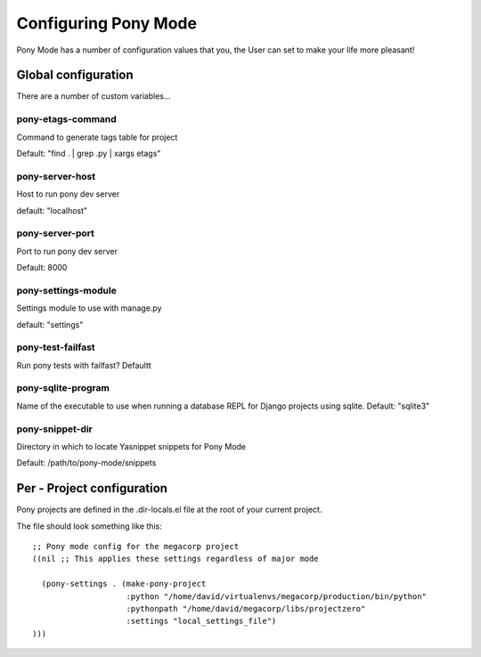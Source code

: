 .. _configuration:

=====================
Configuring Pony Mode
=====================

Pony Mode has a number of configuration values that you, the User can set to make your life more pleasant!

Global configuration
====================

There are a number of custom variables...

pony-etags-command
------------------
Command to generate tags table for project

Default: "find . | grep .py | xargs etags"

.. _pony-server-host:

pony-server-host
----------------
Host to run pony dev server

default: "localhost"

.. _pony-server-port:

pony-server-port
----------------
Port to run pony dev server

Default: 8000


pony-settings-module
--------------------
Settings module to use with manage.py

default: "settings"


pony-test-failfast
------------------

Run pony tests with failfast?
Defaultt

pony-sqlite-program
-------------------

Name of the executable to use when running a database REPL for Django
projects using sqlite.
Default: "sqlite3"

pony-snippet-dir
----------------

Directory in which to locate Yasnippet snippets for Pony Mode

Default: /path/to/pony-mode/snippets




Per - Project configuration
===========================

Pony projects are defined in the .dir-locals.el file at the root of your current project.

The file should look something like this::

    ;; Pony mode config for the megacorp project
    ((nil ;; This applies these settings regardless of major mode

      (pony-settings . (make-pony-project
                        :python "/home/david/virtualenvs/megacorp/production/bin/python"
                        :pythonpath "/home/david/megacorp/libs/projectzero"
                        :settings "local_settings_file")
    )))


